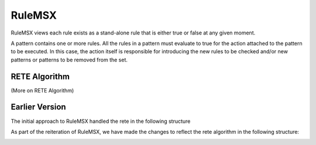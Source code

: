 #######
RuleMSX 
#######

RuleMSX views each rule exists as a stand-alone rule that is either true or false at any given moment. 

A pattern contains one or more rules. All the rules in a pattern must evaluate to true for the action attached to the pattern to be executed. In this case, the action itself is responsible for introducing the new rules to be checked and/or new patterns or patterns to be removed from the set. 

RETE Algorithm
==============

(More on RETE Algorithm)


Earlier Version
===============

The initial approach to RuleMSX handled the rete in the following structure


.. image:: /image/RuleMSX.png


As part of the reiteration of RuleMSX, we have made the changes to reflect the rete algorithm in the following structure: 


.. image:: /image/RuleMSXNew.png



 


